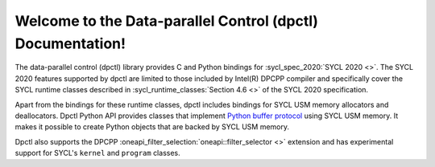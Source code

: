 Welcome to the Data-parallel Control (dpctl) Documentation!
===========================================================

The data-parallel control (dpctl) library provides C and Python bindings for
:sycl_spec_2020:`SYCL 2020 <>`. The SYCL 2020 features supported by dpctl are
limited to those included by Intel(R) DPCPP compiler and specifically cover the
SYCL runtime classes described in :sycl_runtime_classes:`Section 4.6 <>`
of the SYCL 2020 specification. 

Apart from the bindings for these runtime
classes, dpctl includes bindings for SYCL USM memory allocators and
deallocators. Dpctl Python API provides classes that implement
`Python buffer protocol <https://docs.python.org/3/c-api/buffer.html>`_
using SYCL USM memory. It makes it possible to create Python objects that are
backed by SYCL USM memory.

Dpctl also supports the DPCPP :oneapi_filter_selection:`oneapi::filter_selector <>` extension and has
experimental support for SYCL's ``kernel`` and ``program`` classes.

